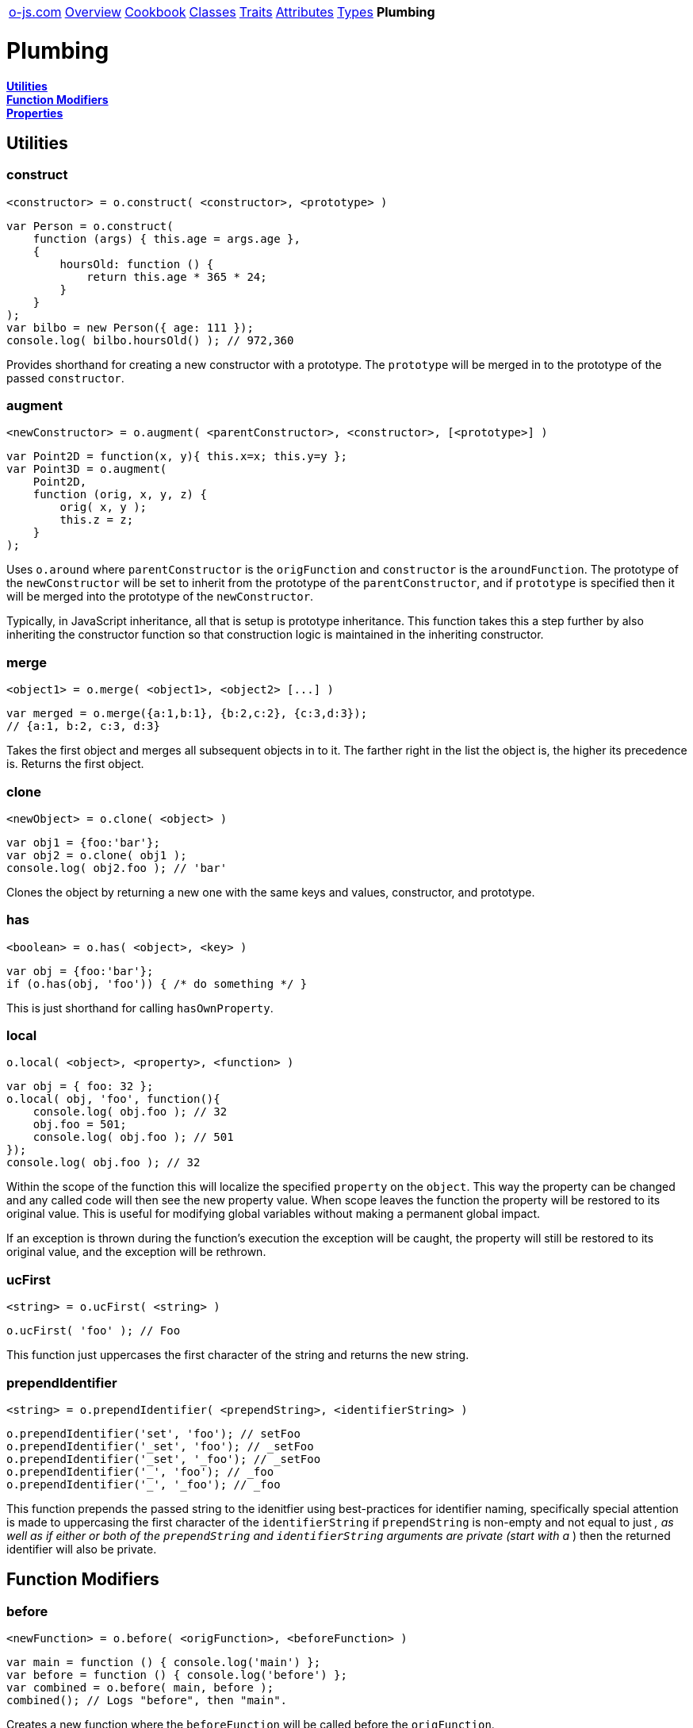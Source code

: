 ++++
<table><tr>
<td><a href="https://o-js.com">o-js.com</a></td>
<td><a href="Overview.adoc">Overview</a></td>
<td><a href="Cookbook.adoc">Cookbook</a></td>
<td><a href="Classes.adoc">Classes</a></td>
<td><a href="Traits.adoc">Traits</a></td>
<td><a href="Attributes.adoc">Attributes</a></td>
<td><a href="Types.adoc">Types</a></td>
<td><strong>Plumbing</strong></td>
</tr></table>
++++

= Plumbing

*link:#utilities[Utilities]* +
*link:#function-modifiers[Function Modifiers]* +
*link:#properties[Properties]*

== Utilities

=== construct

    <constructor> = o.construct( <constructor>, <prototype> )

```js
var Person = o.construct(
    function (args) { this.age = args.age },
    {
        hoursOld: function () {
            return this.age * 365 * 24;
        }
    }
);
var bilbo = new Person({ age: 111 });
console.log( bilbo.hoursOld() ); // 972,360
```

Provides shorthand for creating a new constructor with a prototype.  The `prototype` will
be merged in to the prototype of the passed `constructor`.

=== augment

    <newConstructor> = o.augment( <parentConstructor>, <constructor>, [<prototype>] )

```js
var Point2D = function(x, y){ this.x=x; this.y=y };
var Point3D = o.augment(
    Point2D,
    function (orig, x, y, z) {
        orig( x, y );
        this.z = z;
    }
);
```

Uses `o.around` where `parentConstructor` is the `origFunction` and `constructor` is
the `aroundFunction`.  The prototype of the `newConstructor` will be set to inherit from
the prototype of the `parentConstructor`, and if `prototype` is specified then it will be
merged into the prototype of the `newConstructor`.

Typically, in JavaScript inheritance, all that is setup is prototype inheritance.  This
function takes this a step further by also inheriting the constructor function so that
construction logic is maintained in the inheriting constructor.

=== merge

    <object1> = o.merge( <object1>, <object2> [...] )

```js
var merged = o.merge({a:1,b:1}, {b:2,c:2}, {c:3,d:3});
// {a:1, b:2, c:3, d:3}
```

Takes the first object and merges all subsequent objects in to it.  The farther right in
the list the object is, the higher its precedence is.  Returns the first object.

=== clone

    <newObject> = o.clone( <object> )

```js
var obj1 = {foo:'bar'};
var obj2 = o.clone( obj1 );
console.log( obj2.foo ); // 'bar'
```

Clones the object by returning a new one with the same keys and values, constructor,
and prototype.

=== has

    <boolean> = o.has( <object>, <key> )

```js
var obj = {foo:'bar'};
if (o.has(obj, 'foo')) { /* do something */ }
```

This is just shorthand for calling `hasOwnProperty`.

=== local

    o.local( <object>, <property>, <function> )

```js
var obj = { foo: 32 };
o.local( obj, 'foo', function(){
    console.log( obj.foo ); // 32
    obj.foo = 501;
    console.log( obj.foo ); // 501
});
console.log( obj.foo ); // 32
```

Within the scope of the function this will localize the specified `property` on the
`object`.  This way the property can be changed and any called code will then see the
new property value.  When scope leaves the function the property will be restored to
its original value.  This is useful for modifying global variables without making a
permanent global impact.

If an exception is thrown during the function's execution the exception will be caught,
the property will still be restored to its original value, and the exception will be
rethrown.

=== ucFirst

    <string> = o.ucFirst( <string> )

```js
o.ucFirst( 'foo' ); // Foo
```

This function just uppercases the first character of the string and returns the
new string.

=== prependIdentifier

    <string> = o.prependIdentifier( <prependString>, <identifierString> )

```js
o.prependIdentifier('set', 'foo'); // setFoo
o.prependIdentifier('_set', 'foo'); // _setFoo
o.prependIdentifier('_set', '_foo'); // _setFoo
o.prependIdentifier('_', 'foo'); // _foo
o.prependIdentifier('_', '_foo'); // _foo
```

This function prepends the passed string to the idenitfier using best-practices for
identifier naming, specifically special attention is made to uppercasing the first
character of the `identifierString` if `prependString` is non-empty and not equal to
just `_`, as well as if either or both of the `prependString` and `identifierString`
arguments are private (start with a `_`) then the returned identifier will also be
private.

== Function Modifiers

=== before

    <newFunction> = o.before( <origFunction>, <beforeFunction> )

```js
var main = function () { console.log('main') };
var before = function () { console.log('before') };
var combined = o.before( main, before );
combined(); // Logs "before", then "main".
```

Creates a new function where the `beforeFunction` will be called before the `origFunction`.

=== after

    <newFunction> = o.after( <origFunction>, <afterFunction> )

```js
var main = function () { console.log('main') };
var after = function () { console.log('after') };
var combined = o.after( main, after );
combined(); // Logs "main", then "after".
```

Creates a new function where the `afterFunction` will be called after the `origFunction`.

=== around

    <newFunction> = o.around( <origFunction>, <aroundFunction> )

```js
var main = function (number) { console.log(number) };
var around = function (orig, number) { return orig(number + 1) };
var combined = o.around( main, around );
combined(2); // Logs 3.
```

Creates a new function where the `aroundFunction` will be called with an extra first
argument, a function that will call the origFunction.

== Properties

=== reader

    <readerFunction> = o.reader( <propNameString>, <argsObject> )

```js
var zReader = o.reader('z');
var obj = {z:3};
console.log( zReader.call(obj) ); // 3
```

Creates a function which will read the specified property key and apply various
behaviors as part of that reading.

The `argsObject` can have the following properties set:

writer::
    A function as produced by `o.writer`.  If none is specified one will be
    automatically created.
predicate::
    A function as produced by `o.predicate`.  If none is specified one will
    be automatically created.
required::
    A boolean.  If set to `true` then an exception will be thrown if the
    property has not yet been set.
devoid::
    A function which is expected to return a value for the property if the
    property is undefined.  The value returned will be written to the property
    using the `writer`.
builder::
    The name of a function to call on `this` if the property is not yet set.
    Works just like `devoid` except this is a function name rather than the
    function itself.

This function provides a lot of the moving parts behind `o.Attribute`, so go see
the link:Attributes.adoc[Attributes doc] for more information.

=== writer

    <writerFunction> = o.writer( <propNameString>, <argsObject> )

```js
var zWriter = o.writer('z');
var obj = {};
zWriter.call(obj, 4);
console.log( obj.z ); // 4
```

Creates a function which will write a value to the specified property and apply
various behaviors as part of that writing.

The `argsObject` can have the following properties set:

augments::
    Set this to a constructor function and if a value is attempted to be written which
    is either not an object or not a `instanceof` the constructor an exception will be
    thrown.
type::
    Set this to either a string (which will be used in a `typeof` comparison), a function
    (which will be passed the value and is expected to return `true` or `false`), or an
    `o.Type` object.  If the type validation fails an exception will be thrown.
filter::
    Set this to a function which will be passed a value and is expected to return a filtered
    value.  Filtering is done before type checking.
coerce::
    Set this to `true` to enable coercion as provided by an `o.Type` object set via the
    `type` argument.  Coercion will be applied before type checking.

This function provides a lot of the moving parts behind `o.Attribute`, so go see
the link:Attributes.adoc[Attributes doc] for more information.

=== predicate

    <predicateFunction> = o.predicate( <propNameString> )

```js
var zPredicate = o.predicate('z');
var obj = {};
console.log( zPredicate.call( obj ) ); // false
obj.z = 123;
console.log( zPredicate.call( obj ) ); // true
```

Create a function which checks if the property is undefined.

=== clearer

    <clearerFunction> = o.clearer( <propNameString> )

```js
var zClearer = o.clearer('z');
var obj = {z:567};
zClearer.call( obj );
console.log( obj.z ); // undefined
```

Creates a function which deletes the property.

